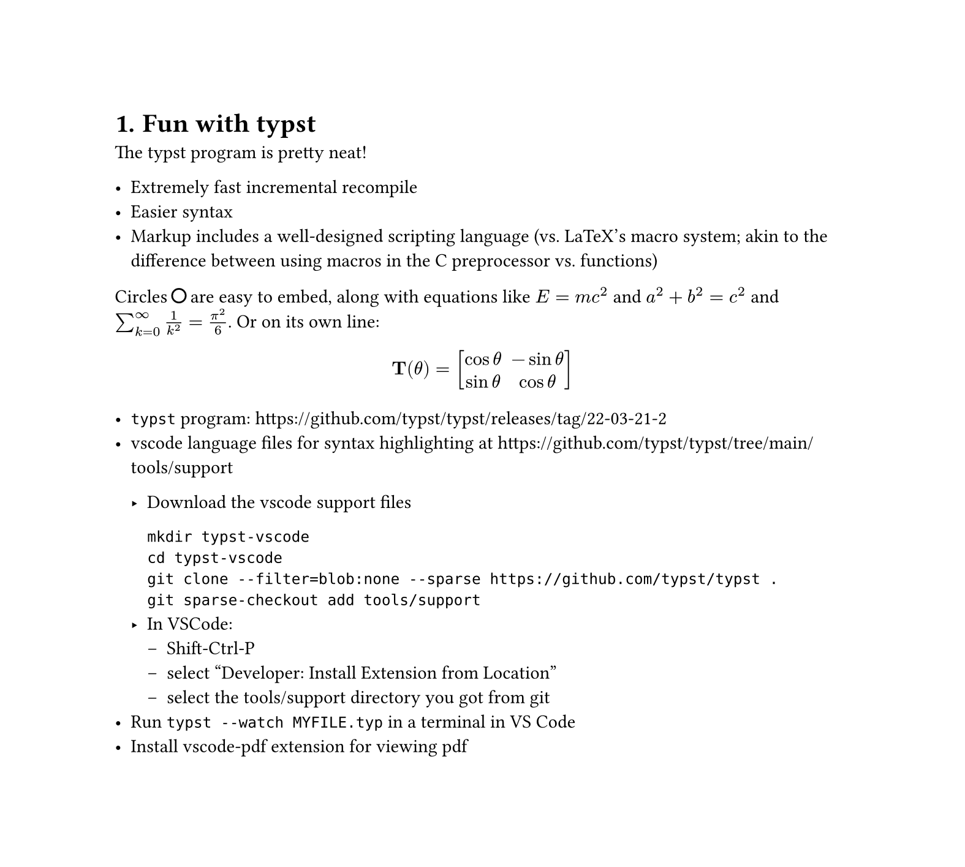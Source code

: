 #set page(width: 20cm, height:auto)
#set heading(numbering: "1.")

= Fun with typst

The typst program is pretty neat! 

- Extremely fast incremental recompile
- Easier syntax
- Markup includes a well-designed scripting language
  (vs. LaTeX's macro system; akin to the difference between
  using macros in the C preprocessor vs. functions)

Circles #box[#circle(radius: 4pt)] are easy to embed, 
along with equations like $E = m c^2$ and $a^2+b^2=c^2$ 
and $sum_(k=0)^infinity 1/(k^2)=pi^2 / 6$. Or on its own line:

#let bf(x) = $upright(bold(#x))$
#set math.mat(delim: "[")

$ bf(T)(theta) = mat(cos theta, -sin theta; sin theta, cos theta) $

- `typst` program: https://github.com/typst/typst/releases/tag/22-03-21-2
- vscode language files for syntax highlighting at https://github.com/typst/typst/tree/main/tools/support

  - Download the vscode support files

    ```
    mkdir typst-vscode
    cd typst-vscode
    git clone --filter=blob:none --sparse https://github.com/typst/typst .
    git sparse-checkout add tools/support
    ```
  - In VSCode:
      - Shift-Ctrl-P
      - select "Developer: Install Extension from Location"
      - select the tools/support directory you got from git
- Run `typst --watch MYFILE.typ` in a terminal in VS Code
- Install #link("https://marketplace.visualstudio.com/items?itemName=tomoki1207.pdf")[vscode-pdf extension]
    for viewing pdf
    
/*
 * Here is a sample comment
 *
 * typst theses:
 * https://www.user.tu-berlin.de/laurmaedje/programmable-markup-language-for-typesetting.pdf
 * https://www.user.tu-berlin.de/mhaug/fast-typesetting-incremental-compilation.pdf
 */
